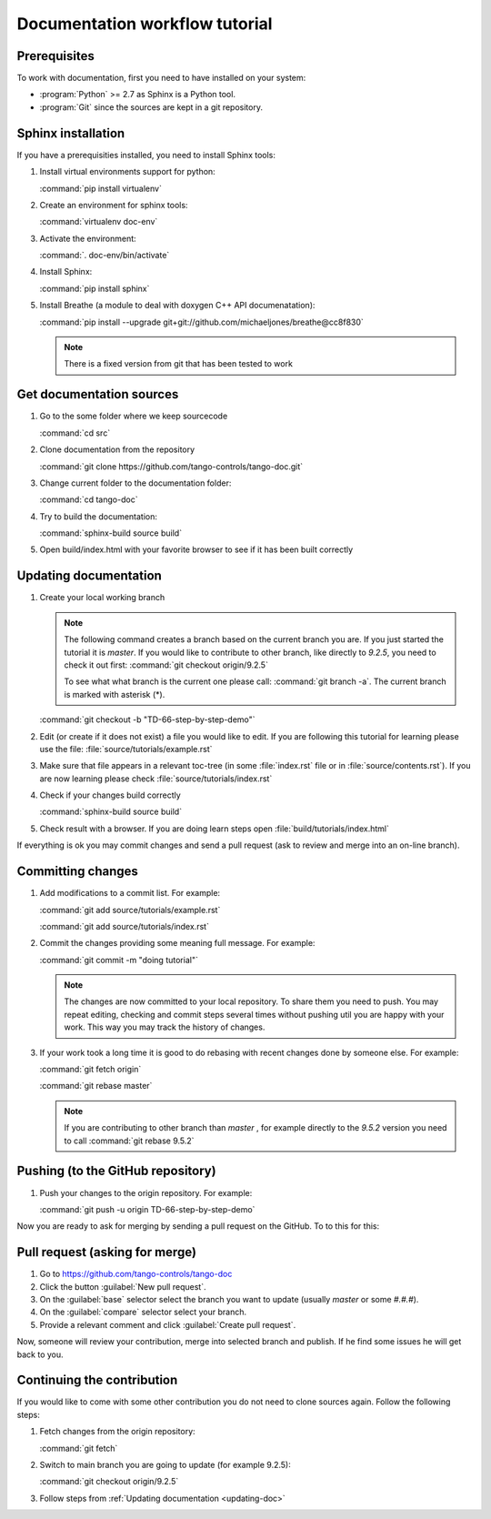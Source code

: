 Documentation workflow tutorial
===============================

Prerequisites
-------------

To work with documentation, first you need to have installed on your system:

- :program:`Python` >= 2.7 as Sphinx is a Python tool.
- :program:`Git` since the sources are kept in a git repository.

Sphinx installation
-------------------

If you have a prerequisities installed, you need to install Sphinx tools:

#. Install virtual environments support for python:

   :command:`pip install virtualenv`
#. Create an environment for sphinx tools:

   :command:`virtualenv doc-env`
#. Activate the environment:

   :command:`. doc-env/bin/activate`
#. Install Sphinx:

   :command:`pip install sphinx`
#. Install Breathe (a module to deal with doxygen C++ API documenatation):

   :command:`pip install --upgrade git+git://github.com/michaeljones/breathe@cc8f830`

   .. note::

      There is a fixed version from git that has been tested to work

Get documentation sources
-------------------------

#. Go to the some folder where we keep sourcecode

   :command:`cd src`
#. Clone documentation from the repository

   :command:`git clone https://github.com/tango-controls/tango-doc.git`
#. Change current folder to the documentation folder:

   :command:`cd tango-doc`
#. Try to build the documentation:

   :command:`sphinx-build source build`
#. Open build/index.html with your favorite browser to see if it has been built correctly

.. _updating-doc:

Updating documentation
----------------------

#. Create your local working branch

   .. note::

      The following command creates a branch based on the current branch you are. If you just started the tutorial
      it is `master`. If you would like to contribute to other branch, like directly to `9.2.5`, you need to check it
      out first: :command:`git checkout origin/9.2.5`

      To see what what branch is the current one please call: :command:`git branch -a`. The current branch is marked
      with asterisk (\*).

   :command:`git checkout -b "TD-66-step-by-step-demo"`
#. Edit (or create if it does not exist) a file you would like to edit. If you are following this tutorial for learning
   please use the file: :file:`source/tutorials/example.rst`

#. Make sure that file appears in a relevant toc-tree (in some :file:`index.rst` file or
   in :file:`source/contents.rst`). If you are now learning please check :file:`source/tutorials/index.rst`

#. Check if your changes build correctly

   :command:`sphinx-build source build`
#. Check result with a browser. If you are doing learn steps open :file:`build/tutorials/index.html`

If everything is ok you may commit changes  and send a pull request (ask to review and merge into an on-line branch).

Committing changes
------------------

#. Add modifications to a commit list. For example:

   :command:`git add source/tutorials/example.rst`

   :command:`git add source/tutorials/index.rst`
#. Commit the changes providing some meaning full message. For example:

   :command:`git commit -m "doing tutorial"`

   .. note::

      The changes are now committed to your local repository. To share them you need to push. You may repeat
      editing, checking and commit steps several times without pushing util you are happy with your work. This
      way you may track the history of changes.

#. If your work took a long time it is good to do  rebasing with recent changes done by someone else. For example:

   :command:`git fetch origin`

   :command:`git rebase master`

   .. note::

      If you are contributing to other branch than `master` , for example directly to the `9.5.2` version you need to
      call :command:`git rebase 9.5.2`

Pushing (to the GitHub repository)
----------------------------------

#. Push your changes to the origin repository. For example:

   :command:`git push -u origin TD-66-step-by-step-demo`

Now you are ready to ask for merging by sending a pull request on the GitHub. To to this for this:

Pull request (asking for merge)
-------------------------------

#. Go to https://github.com/tango-controls/tango-doc

#. Click the button :guilabel:`New pull request`.

#. On the :guilabel:`base` selector select the branch you want to update (usually `master` or some `#.#.#`).

#. On the :guilabel:`compare` selector select your branch.

#. Provide a relevant comment and click :guilabel:`Create pull request`.

Now, someone will review your contribution, merge into selected branch and publish. If he find some issues he will
get back to you.

Continuing the contribution
---------------------------

If you would like to come with some other contribution you do not need to clone sources again. Follow the following
steps:

#. Fetch changes from the origin repository:

   :command:`git fetch`
#. Switch to main branch you are going to update (for example 9.2.5):

   :command:`git checkout origin/9.2.5`
#. Follow steps from :ref:`Updating documentation <updating-doc>`

